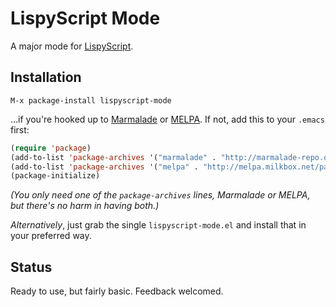 * LispyScript Mode

A major mode for [[http://lispyscript.com/][LispyScript]].

** Installation

=M-x package-install lispyscript-mode=

...if you're hooked up to [[http://marmalade-repo.org/][Marmalade]] or [[http://melpa.milkbox.net/][MELPA]].
If not, add this to your =.emacs= first:

#+BEGIN_SRC emacs-lisp
(require 'package)
(add-to-list 'package-archives '("marmalade" . "http://marmalade-repo.org/packages/"))
(add-to-list 'package-archives '("melpa" . "http://melpa.milkbox.net/packages/"))
(package-initialize)
#+END_SRC

/(You only need one of the =package-archives= lines, Marmalade or MELPA, but there's no harm in having both.)/

/Alternatively/, just grab the single =lispyscript-mode.el= and install that in your preferred way.

** Status

Ready to use, but fairly basic. Feedback welcomed.
